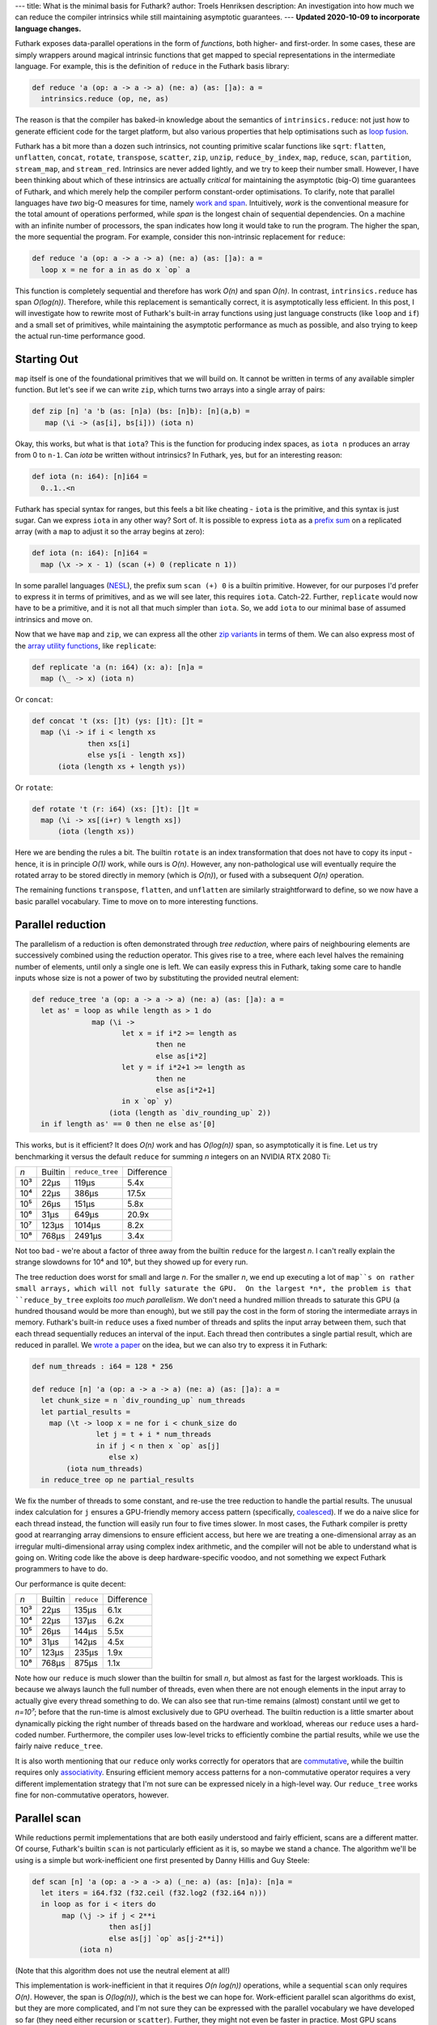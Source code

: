 ---
title: What is the minimal basis for Futhark?
author: Troels Henriksen
description: An investigation into how much we can reduce the compiler intrinsics while still maintaining asymptotic guarantees.
---
**Updated 2020-10-09 to incorporate language changes.**

Futhark exposes data-parallel operations in the form of *functions*,
both higher- and first-order.  In some cases, these are simply
wrappers around magical intrinsic functions that get mapped to special
representations in the intermediate language.  For example, this is
the definition of ``reduce`` in the Futhark basis library:

.. code-block:: Futhark

   def reduce 'a (op: a -> a -> a) (ne: a) (as: []a): a =
     intrinsics.reduce (op, ne, as)

The reason is that the compiler has baked-in knowledge about the
semantics of ``intrinsics.reduce``: not just how to generate efficient
code for the target platform, but also various properties that help
optimisations such as `loop fusion
<https://en.wikipedia.org/wiki/Loop_fission_and_fusion#Fusion>`_.

Futhark has a bit more than a dozen such intrinsics, not counting
primitive scalar functions like ``sqrt``: ``flatten``, ``unflatten``,
``concat``, ``rotate``, ``transpose``, ``scatter``, ``zip``,
``unzip``, ``reduce_by_index``, ``map``, ``reduce``, ``scan``,
``partition``, ``stream_map``, and ``stream_red``. Intrinsics are
never added lightly, and we try to keep their number small.  However,
I have been thinking about which of these intrinsics are actually
*critical* for maintaining the asymptotic (big-O) time guarantees of
Futhark, and which merely help the compiler perform constant-order
optimisations.  To clarify, note that parallel languages have *two*
big-O measures for time, namely `work and span
<https://en.wikipedia.org/wiki/Analysis_of_parallel_algorithms>`_.
Intuitively, *work* is the conventional measure for the total amount
of operations performed, while *span* is the longest chain of
sequential dependencies.  On a machine with an infinite number of
processors, the span indicates how long it would take to run the
program.  The higher the span, the more sequential the program.  For
example, consider this non-intrinsic replacement for ``reduce``:

.. code-block:: Futhark

   def reduce 'a (op: a -> a -> a) (ne: a) (as: []a): a =
     loop x = ne for a in as do x `op` a

This function is completely sequential and therefore has work *O(n)*
and span *O(n)*.  In contrast, ``intrinsics.reduce`` has span
*O(log(n))*.  Therefore, while this replacement is semantically
correct, it is asymptotically less efficient.  In this post, I will
investigate how to rewrite most of Futhark's built-in array functions
using just language constructs (like ``loop`` and ``if``) and a small
set of primitives, while maintaining the asymptotic performance as
much as possible, and also trying to keep the actual run-time
performance good.

Starting Out
------------

``map`` itself is one of the foundational primitives that we will
build on.  It cannot be written in terms of any available simpler
function.  But let's see if we can write ``zip``, which turns two
arrays into a single array of pairs:

.. code-block:: Futhark

   def zip [n] 'a 'b (as: [n]a) (bs: [n]b): [n](a,b) =
      map (\i -> (as[i], bs[i])) (iota n)

Okay, this works, but what is that ``iota``?  This is the function for
producing index spaces, as ``iota n`` produces an array from 0 to
``n-1``.  Can `iota` be written without intrinsics?  In Futhark, yes,
but for an interesting reason:

.. code-block:: Futhark

   def iota (n: i64): [n]i64 =
     0..1..<n

Futhark has special syntax for ranges, but this feels a bit like
cheating - ``iota`` is the primitive, and this syntax is just sugar.
Can we express ``iota`` in any other way? Sort of. It is possible to
express ``iota`` as a `prefix sum
<https://en.wikipedia.org/wiki/Prefix_sum>`_ on a replicated array
(with a ``map`` to adjust it so the array begins at zero):

.. code-block:: Futhark

   def iota (n: i64): [n]i64 =
     map (\x -> x - 1) (scan (+) 0 (replicate n 1))

In some parallel languages (`NESL
<http://www.cs.cmu.edu/~scandal/nesl.html>`_), the prefix sum ``scan
(+) 0`` is a builtin primitive.  However, for our purposes I'd prefer
to express it in terms of primitives, and as we will see later, this
requires ``iota``.  Catch-22.  Further, ``replicate`` would now have
to be a primitive, and it is not all that much simpler than ``iota``.
So, we add ``iota`` to our minimal base of assumed intrinsics and move
on.

Now that we have ``map`` and ``zip``, we can express all the other
`zip variants <https://futhark-lang.org/docs/doc/futlib/zip.html>`_ in
terms of them.  We can also express most of the `array utility
functions <https://futhark-lang.org/docs/doc/futlib/array.html>`_,
like ``replicate``:

.. code-block:: Futhark

   def replicate 'a (n: i64) (x: a): [n]a =
     map (\_ -> x) (iota n)

Or ``concat``:

.. code-block:: Futhark

   def concat 't (xs: []t) (ys: []t): []t =
     map (\i -> if i < length xs
                then xs[i]
                else ys[i - length xs])
         (iota (length xs + length ys))

Or ``rotate``:

.. code-block:: Futhark

   def rotate 't (r: i64) (xs: []t): []t =
     map (\i -> xs[(i+r) % length xs])
         (iota (length xs))

Here we are bending the rules a bit.  The builtin ``rotate`` is an
index transformation that does not have to copy its input - hence, it
is in principle *O(1)* work, while ours is *O(n)*.  However, any
non-pathological use will eventually require the rotated array to be
stored directly in memory (which is *O(n)*), or fused with a
subsequent *O(n)* operation.

The remaining functions ``transpose``, ``flatten``, and ``unflatten``
are similarly straightforward to define, so we now have a basic
parallel vocabulary.  Time to move on to more interesting functions.

Parallel reduction
------------------

The parallelism of a reduction is often demonstrated through *tree
reduction*, where pairs of neighbouring elements are successively
combined using the reduction operator.  This gives rise to a tree,
where each level halves the remaining number of elements, until only a
single one is left.  We can easily express this in Futhark, taking
some care to handle inputs whose size is not a power of two by
substituting the provided neutral element:

.. code-block:: Futhark

   def reduce_tree 'a (op: a -> a -> a) (ne: a) (as: []a): a =
     let as' = loop as while length as > 1 do
                 map (\i ->
                        let x = if i*2 >= length as
                                then ne
                                else as[i*2]
                        let y = if i*2+1 >= length as
                                then ne
                                else as[i*2+1]
                        in x `op` y)
                     (iota (length as `div_rounding_up` 2))
     in if length as' == 0 then ne else as'[0]

This works, but is it efficient?  It does *O(n)* work and has
*O(log(n))* span, so asymptotically it is fine.  Let us try
benchmarking it versus the default ``reduce`` for summing *n* integers
on an NVIDIA RTX 2080 Ti:

=====  ==========  =============== ==========
*n*    Builtin     ``reduce_tree`` Difference
-----  ----------  --------------- ----------
10³          22μs            119μs       5.4x
10⁴          22μs            386μs      17.5x
10⁵          26μs            151μs       5.8x
10⁶          31μs            649μs      20.9x
10⁷         123μs           1014μs       8.2x
10⁸         768μs           2491μs       3.4x
=====  ==========  =============== ==========

Not too bad - we're about a factor of three away from the builtin
``reduce`` for the largest *n*.  I can't really explain the strange
slowdowns for 10⁴ and 10⁶, but they showed up for every run.

The tree reduction does worst for small and large *n*.  For the
smaller *n*, we end up executing a lot of ``map``s on rather small
arrays, which will not fully saturate the GPU.  On the largest *n*,
the problem is that ``reduce_by_tree`` exploits *too much
parallelism*.  We don't need a hundred million threads to saturate
this GPU (a hundred thousand would be more than enough), but we still
pay the cost in the form of storing the intermediate arrays in memory.
Futhark's built-in ``reduce`` uses a fixed number of threads and
splits the input array between them, such that each thread
sequentially reduces an interval of the input.  Each thread then
contributes a single partial result, which are reduced in parallel.
We `wrote a paper
<https://futhark-lang.org/docs.html#design-and-gpgpu-performance-of-futharks-redomap-construct>`_
on the idea, but we can also try to express it in Futhark:

.. code-block:: Futhark

   def num_threads : i64 = 128 * 256

   def reduce [n] 'a (op: a -> a -> a) (ne: a) (as: []a): a =
     let chunk_size = n `div_rounding_up` num_threads
     let partial_results =
       map (\t -> loop x = ne for i < chunk_size do
                  let j = t + i * num_threads
                  in if j < n then x `op` as[j]
                     else x)
           (iota num_threads)
     in reduce_tree op ne partial_results

We fix the number of threads to some constant, and re-use the tree
reduction to handle the partial results.  The unusual index
calculation for ``j`` ensures a GPU-friendly memory access pattern
(specifically, `coalesced
<https://devblogs.nvidia.com/how-access-global-memory-efficiently-cuda-c-kernels/>`_).
If we do a naive slice for each thread instead, the function will
easily run four to five times slower.  In most cases, the Futhark
compiler is pretty good at rearranging array dimensions to ensure
efficient access, but here we are treating a one-dimensional array as
an irregular multi-dimensional array using complex index arithmetic,
and the compiler will not be able to understand what is going on.
Writing code like the above is deep hardware-specific voodoo, and not
something we expect Futhark programmers to have to do.

Our performance is quite decent:

=====  ==========  =============== ==========
*n*    Builtin          ``reduce`` Difference
-----  ----------  --------------- ----------
10³          22μs            135μs       6.1x
10⁴          22μs            137μs       6.2x
10⁵          26μs            144μs       5.5x
10⁶          31μs            142μs       4.5x
10⁷         123μs            235μs       1.9x
10⁸         768μs            875μs       1.1x
=====  ==========  =============== ==========

Note how our ``reduce`` is much slower than the builtin for small *n*,
but almost as fast for the largest workloads.  This is because we
always launch the full number of threads, even when there are not
enough elements in the input array to actually give every thread
something to do.  We can also see that run-time remains (almost)
constant until we get to *n=10⁷*; before that the run-time is almost
exclusively due to GPU overhead.  The builtin reduction is a little
smarter about dynamically picking the right number of threads based on
the hardware and workload, whereas our ``reduce`` uses a hard-coded
number.  Furthermore, the compiler uses low-level tricks to
efficiently combine the partial results, while we use the fairly naive
``reduce_tree``.

It is also worth mentioning that our ``reduce`` only works correctly
for operators that are `commutative
<https://en.wikipedia.org/wiki/Commutative_property>`_, while the
builtin requires only `associativity
<https://en.wikipedia.org/wiki/Associative_property>`_.  Ensuring
efficient memory access patterns for a non-commutative operator
requires a very different implementation strategy that I'm not sure
can be expressed nicely in a high-level way.  Our ``reduce_tree``
works fine for non-commutative operators, however.

Parallel scan
-------------

While reductions permit implementations that are both easily
understood and fairly efficient, scans are a different matter.  Of
course, Futhark's builtin ``scan`` is not particularly efficient as it
is, so maybe we stand a chance.  The algorithm we'll be using is a
simple but work-inefficient one first presented by Danny Hillis and
Guy Steele:

.. code-block:: Futhark

   def scan [n] 'a (op: a -> a -> a) (_ne: a) (as: [n]a): [n]a =
     let iters = i64.f32 (f32.ceil (f32.log2 (f32.i64 n)))
     in loop as for i < iters do
          map (\j -> if j < 2**i
                     then as[j]
                     else as[j] `op` as[j-2**i])
              (iota n)

(Note that this algorithm does not use the neutral element at all!)

This implementation is work-inefficient in that it requires *O(n
log(n))* operations, while a sequential ``scan`` only requires *O(n)*.
However, the span is *O(log(n))*, which is the best we can hope for.
Work-efficient parallel scan algorithms do exist, but they are more
complicated, and I'm not sure they can be expressed with the parallel
vocabulary we have developed so far (they need either recursion or
``scatter``).  Further, they might not even be faster in practice.
Most GPU scans (including the builtin one generated by the Futhark
compiler) use a work-inefficient method for certain sub-computations,
because it makes better use of hardware resources.  Anyway, let's see
how fast our ``scan`` is.

=====  ==========  =============== ==========
*n*    Builtin            ``scan`` Difference
-----  ----------  --------------- ----------
10³          27μs             86μs       3.2x
10⁴          26μs            116μs       4.5x
10⁵          33μs            138μs       4.2x
10⁶          66μs            506μs       7.6x
10⁷         489μs           4093μs       9.9x
10⁸        4428μs          45149μs      10.1x
=====  ==========  =============== ==========

Ouch.  Scan is one of those algorithms that require quite careful
implementation, and ours is just too simple.  Let's move on.

Finishing up
------------

So far we depend on intrinsics for ``map`` and ``iota``, and have
``scatter``, ``reduce_by_index``, ``partition``, ``stream_map``, and
``stream_red`` left to handle.

For ``scatter``, which is a kind of parallel in-place update of an
array, there's an easy answer: it must be an intrinsic as well.  There
is no efficient way to express it using a ``map``.  It may be possible
to come up with some elaborate scheme where each element performs a
search for the value it's supposed to be replaced with, but it would
be extremely inefficient.

``partition`` is a kind of generalised ``filter``, which can be
expressed with a combination of ``scan`` and ``scatter``:

.. code-block:: Futhark

   def filter 'a (p: a -> bool) (as: []a): []a =
     let keep = map (\a -> if p a then 1 else 0) as
     let offsets = scan (+) 0 keep
     let num_to_keep = reduce (+) 0 keep
     in if num_to_keep == 0
        then []
        else scatter (replicate num_to_keep as[0])
                     (map (\(i, k) -> if k == 1 then i-1 else -1)
                          (zip offsets keep))
                     as

I won't bother benchmarking this one, since it builds on ``scan``,
which performs atrociously.  Similarly, ``reduce_by_index`` is
implemented in the compiler with a sophisticated multi-versioned
approach that leverages primitive atomics when possible, but it can
also be implemented by `sorting
<https://futhark-lang.org/pkgs/github.com/diku-dk/sorts/0.3.3/>`_
followed by a `segmented reduction
<https://futhark-lang.org/pkgs/github.com/diku-dk/segmented/0.2.4/doc/lib/github.com/diku-dk/segmented/segmented.html#3500>`_.
Both of these operations are non-intrinsic library functions that are
implemented in terms of ``map``, ``scan``, and ``scatter``.

Last up are ``stream_red`` and ``stream_map``.  These are fairly
subtle constructs that are used to `expose optimisation opportunities
to the compiler <2017-06-25-futhark-at-pldi.html>`_.  However, their
semantics are quite simple:

.. code-block:: Futhark

   def stream_map 'a 'b [n] (f: (c: i64) -> [c]a -> [c]b) (as: [n]a): [n]b =
     f n as

   def stream_red 'a 'b [n] (op: b -> b -> b) (f: (c: i64) -> [c]a -> b) (as: [n]a): b =
     f n as

But this is too simple - the point of these combinators is permitting
the per-chunk function (``f``) to be sequential (but more
work-efficient), and exploiting parallelism by dividing the input into
parts, each of which is then processed by a thread.  Thus, by merely
applying ``f`` to the whole array, as above, we may end up with a
fully sequential program.  A more reasonable approach is to reorganise
the input arrays into size-1 chunks, and apply ``f`` to each of these:

.. code-block:: Futhark

   def stream_map 'a 'b (f: (c: i64) -> [c]a -> [c]b) (as: []a): []b =
     as |> unflatten (length as) 1 |> map (f 1) |> flatten

   def stream_red 'a 'b (op: b -> b -> b) (f: (c: i64) -> [c]a -> b) (as: []a): b =
     as |> unflatten (length as) 1 |> map (f 1) |> reduce op (f 0 [])

A *good* implementation, and what the compiler does, is more like our
``reduce``: split the input into as many chunks as necessary to
saturate the hardware, and assign each chunk to a thread.

Trying it out
-------------

As a larger example, let's try writing a simple dot product
using these constructs:

.. code-block:: Futhark

   def dotprod [n] (xs: [n]i32) (ys: [n]i32): i32 =
     reduce (+) 0 (map (\(x, y) -> x*y) (zip xs ys))

And running it on the RTX 2080 Ti for various values of *n*:

=====  ============= =============== ==========
*n*    With builtins       With ours Difference
-----  ------------- --------------- ----------
10³          24μs             152μs       6.3x
10⁴          25μs             149μs       5.7x
10⁵          26μs             158μs       6.0x
10⁶          41μs             162μs       4.0x
10⁷         202μs             653μs       3.2x
10⁸        1602μs            3023μs       1.9x
=====  ============  =============== ==========

For *n=10⁸*, the ``dotprod`` using intrinsic ``reduce`` is almost
twice as fast, but we saw earlier that our ``reduce`` is only 10%
slower.  What's going on?  The explanation is that the compiler deeply
understands the intrinsic ``reduce``, and is able to *fuse* the
``map`` with it, such that the array produced by ``map`` is never
actually manifested in memory.  In this program, and many others, the
bottleneck is how fast we can move bytes in and out of memory, so
avoiding unnecessary intermediate arrays has a major impact on
performance.  This fusion does not take place with our home-made
``reduce``.

Conclusions
-----------

Like many languages, Futhark has a good number of intrinsic functions
that are specially known to the compiler.  However, as we have seen
above, most of these can be expressed in fairly simple Futhark code
using only three core primitives (``map``, ``iota``, and
``scatter``).  Performance does suffer for nontrivial programs,
because the compiler will not understand the algebraic structure of
the custom functions, and so will not perform important structural
optimisations.

In summary: use the builtin functions whenever possible; don't try to
outrun ``reduce`` (unless you are really clever, and if you do, please
tell me how!)

If you wish to look at the full code, it is here: `miniprelude.fut
<../static/miniprelude.fut>`_, `miniprelude-benchmark.fut
<../static/miniprelude-benchmark.fut>`_.
